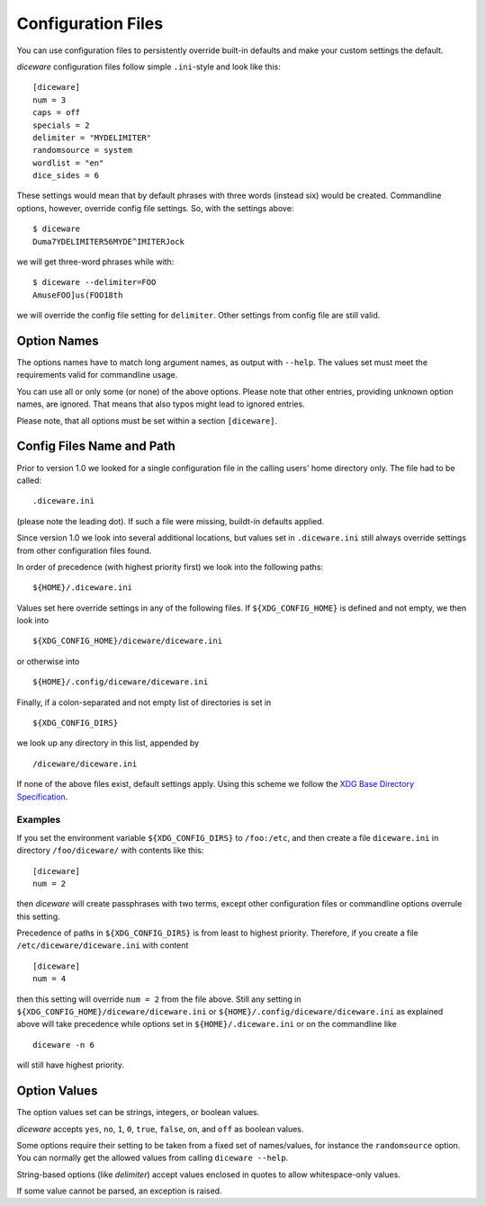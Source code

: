 Configuration Files
===================

You can use configuration files to persistently override built-in
defaults and make your custom settings the default.

`diceware` configuration files follow simple ``.ini``-style and look
like this::

  [diceware]
  num = 3
  caps = off
  specials = 2
  delimiter = "MYDELIMITER"
  randomsource = system
  wordlist = "en"
  dice_sides = 6

These settings would mean that by default phrases with three words
(instead six) would be created. Commandline options, however, override
config file settings. So, with the settings above::

  $ diceware
  Duma7YDELIMITER56MYDE^IMITERJock

we will get three-word phrases while with::

  $ diceware --delimiter=FOO
  AmuseFOO]us(FOO18th

we will override the config file setting for ``delimiter``. Other
settings from config file are still valid.


Option Names
------------

The options names have to match long argument names, as output with
``--help``. The values set must meet the requirements valid for
commandline usage.

You can use all or only some (or none) of the above options. Please
note that other entries, providing unknown option names, are
ignored. That means that also typos might lead to ignored entries.

Please note, that all options must be set within a section
``[diceware]``.


Config Files Name and Path
--------------------------

Prior to version 1.0 we looked for a single configuration file in the calling
users' home directory only. The file had to be called::

 .diceware.ini

(please note the leading dot). If such a file were missing, buildt-in
defaults applied.

Since version 1.0 we look into several additional locations, but values set in
``.diceware.ini`` still always override settings from other configuration files
found.

In order of precedence (with highest priority first) we look into the following
paths::

    ${HOME}/.diceware.ini

Values set here override settings in any of the following files. If
``${XDG_CONFIG_HOME}`` is defined and not empty, we then look into

::

    ${XDG_CONFIG_HOME}/diceware/diceware.ini


or otherwise into

::

    ${HOME}/.config/diceware/diceware.ini

Finally, if a colon-separated and not empty list of directories is set
in

::

    ${XDG_CONFIG_DIRS}

we look up any directory in this list, appended by

::

    /diceware/diceware.ini


If none of the above files exist, default settings apply. Using this scheme we
follow the `XDG Base Directory Specification
<https://specifications.freedesktop.org/basedir-spec/latest/>`_.


Examples
........

If you set the environment variable ``${XDG_CONFIG_DIRS}`` to ``/foo:/etc``,
and then create a file ``diceware.ini`` in directory
``/foo/diceware/`` with contents like this::

    [diceware]
    num = 2

then `diceware` will create passphrases with two terms, except other
configuration files or commandline options overrule this setting.

Precedence of paths in ``${XDG_CONFIG_DIRS}`` is from least to highest
priority. Therefore, if you create a file ``/etc/diceware/diceware.ini`` with
content

::

    [diceware]
    num = 4

then this setting will override ``num = 2`` from the file above. Still any
setting in ``${XDG_CONFIG_HOME}/diceware/diceware.ini`` or
``${HOME}/.config/diceware/diceware.ini`` as explained above will take
precedence while options set in ``${HOME}/.diceware.ini`` or on the commandline
like

::

    diceware -n 6

will still have highest priority.


Option Values
-------------

The option values set can be strings, integers, or boolean
values.

`diceware` accepts ``yes``, ``no``, ``1``, ``0``, ``true``, ``false``,
``on``, and ``off`` as boolean values.

Some options require their setting to be taken from a fixed set of
names/values, for instance the ``randomsource`` option. You can
normally get the allowed values from calling ``diceware --help``.

String-based options (like `delimiter`) accept values enclosed in
quotes to allow whitespace-only values.

If some value cannot be parsed, an exception is raised.
